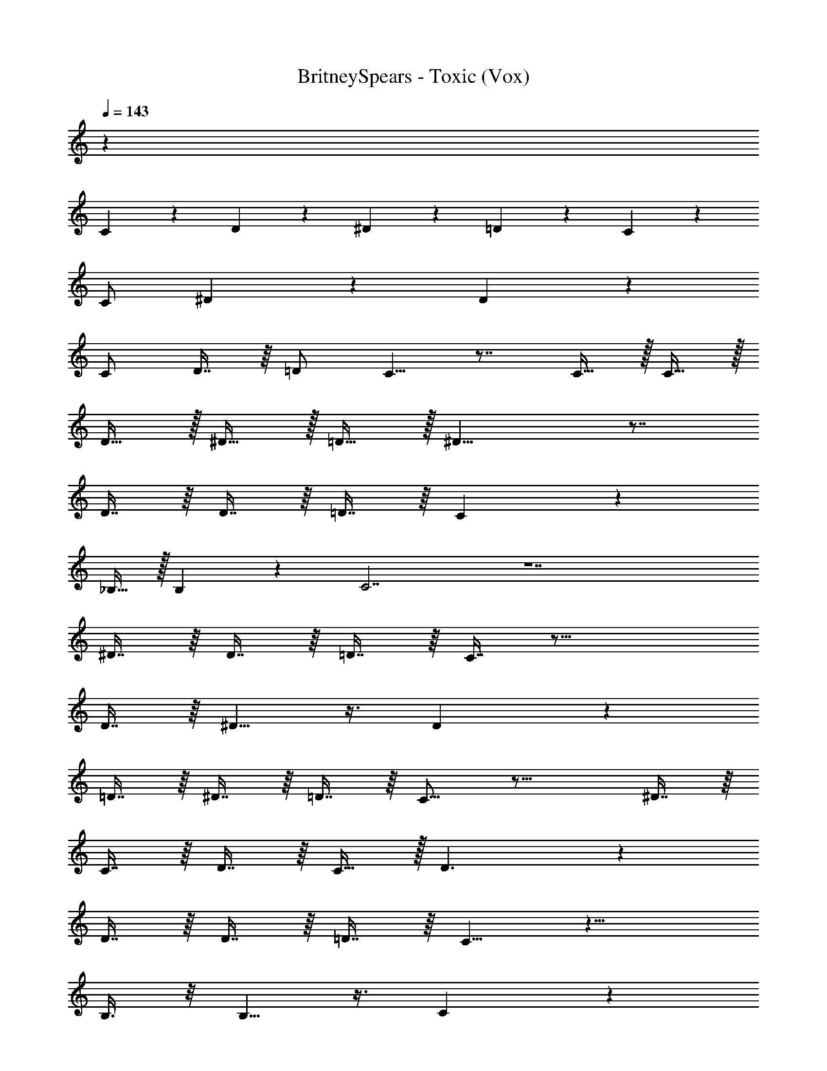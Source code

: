 X: 1
T: BritneySpears - Toxic (Vox)
Z: ABC Generated by Starbound Composer v0.8.7
L: 1/4
Q: 1/4=143
K: C
z41 
C3/10 z/5 D3/10 z/5 ^D3/10 z/5 =D2/5 z/10 C7/9 z31/18 
C/ ^D7/9 z2/9 D7/10 z9/5 
C/ D7/16 z/16 =D/ C5/8 z7/8 C15/32 z/32 C15/32 z/32 
D15/32 z/32 ^D15/32 z/32 =D15/32 z/32 ^D13/8 z7/8 
D7/16 z/16 D7/16 z/16 =D7/16 z/16 C7/9 z31/18 
_B,15/32 z/32 B,7/10 z3/10 C7/ z7 
^D7/16 z/16 D7/16 z/16 =D7/16 z/16 C7/16 z33/16 
D7/16 z/16 ^D5/8 z3/8 D13/18 z16/9 
=D7/16 z/16 ^D7/16 z/16 =D7/16 z/16 C9/16 z23/16 ^D7/16 z/16 
C7/16 z/16 D7/16 z/16 C15/32 z/32 D3/ z 
D7/16 z/16 D7/16 z/16 =D7/16 z/16 C5/8 z15/8 
B,3/8 z/8 B,5/8 z3/8 C8/3 z22/3 
G/ z/ A7/8 z9/8 _B9/16 z7/16 
f7/8 z/8 B31/32 z/32 G31/32 z17/32 G3/8 z/8 
[z/G9/16] A3/8 z/8 B/ z/ A3/8 z/8 G15/32 z/32 B3/5 z2/5 
f2/3 z/3 B3/5 z2/5 G2/3 z16/3 
F/ G/ B/ G/ F13/18 z275/18 
G3/8 z/8 B3/8 z/8 d3/8 z5/8 c3/8 z/8 B3/8 z/8 c3/8 z5/8 
B3/8 z5/8 B3/8 z/8 G3/8 z/8 c16/9 z20/9 
c17/32 z15/32 G17/32 z15/32 c17/32 z15/32 G17/32 z15/32 
c7/16 z/16 c7/16 z/16 G7/16 z9/16 c3/8 z/8 c3/8 z/8 d15/32 z17/32 
[z/c9/16] B15/32 z/32 c9/16 z7/16 B15/32 z17/32 B3/8 z/8 G15/32 z/32 
c16/9 z2/9 [z/G17/32] [z/^D17/32] G17/32 z15/32 
[z/F17/32] D2/5 z/10 D15/16 z/16 [z/F17/32] [z/D17/32] G17/32 z15/32 
[z/F17/32] [z/D17/32] F17/32 z15/32 G15/16 z113/16 
[z/G17/32] [z/D17/32] G17/32 z15/32 [z/F17/32] D2/5 z/10 D15/16 z/16 
[z/F17/32] [z/D17/32] G17/32 z15/32 [z/F17/32] [z/D17/32] F17/32 z15/32 
G15/16 z281/16 
C2/5 z/10 D2/5 z/10 =D2/5 z/10 C11/8 z9/8 
C2/5 z/10 ^D/ z/ D2/3 z11/6 
C2/5 z/10 D2/5 z/10 =D2/5 z/10 C2/3 z4/3 ^D2/5 z/10 
C2/5 z/10 D2/5 z/10 C2/5 z/10 D13/18 z16/9 
C2/5 z/10 D15/16 z/16 B,7/9 z13/18 =B,15/32 z/32 C15/32 z/32 
B,15/32 z/32 C15/32 z/32 B,15/32 z/32 C7/ z13/ 
G/ z/ A7/8 z9/8 B9/16 z7/16 
f7/8 z/8 B31/32 z/32 G31/32 z17/32 G3/8 z/8 
[z/G9/16] A3/8 z/8 B/ z/ A3/8 z/8 G15/32 z/32 B3/5 z2/5 
f2/3 z/3 B3/5 z2/5 G2/3 z16/3 
F/ G/ B/ G/ F13/18 z275/18 
G3/8 z/8 B3/8 z/8 d3/8 z5/8 c3/8 z/8 B3/8 z/8 c3/8 z5/8 
B3/8 z5/8 B3/8 z/8 G3/8 z/8 c16/9 z20/9 
c17/32 z15/32 G17/32 z15/32 c17/32 z15/32 G17/32 z15/32 
c7/16 z/16 c7/16 z/16 G7/16 z9/16 c3/8 z/8 c3/8 z/8 d15/32 z17/32 
[z/c9/16] B15/32 z/32 c9/16 z7/16 B15/32 z17/32 B3/8 z/8 G15/32 z/32 
c16/9 z2/9 [z/G17/32] [z/D17/32] G17/32 z15/32 
[z/F17/32] D2/5 z/10 D15/16 z/16 [z/F17/32] [z/D17/32] G17/32 z15/32 
[z/F17/32] [z/D17/32] F17/32 z15/32 G15/16 z113/16 
[z/G17/32] [z/D17/32] G17/32 z15/32 [z/F17/32] D2/5 z/10 D15/16 z/16 
[z/F17/32] [z/D17/32] G17/32 z15/32 [z/F17/32] [z/D17/32] F17/32 z15/32 
G15/16 z177/16 
[z/F17/32] [z/D17/32] G17/32 z15/32 [z/F17/32] [z/D17/32] F17/32 z15/32 
G7/9 z2/9 G127/32 z/32 
^F63/32 z/32 D63/32 z/32 
=D37/10 z3/10 
^C127/32 z/32 
G127/32 z/32 
F31/16 z/16 ^D31/16 z/16 
=C79/10 z81/10 
d2/5 z3/5 c2/5 z/10 B5/6 z2/3 G5/6 z/6 
c2/5 z/10 G2/5 z/10 B41/18 z31/18 
c17/32 z15/32 G17/32 z15/32 c17/32 z15/32 G17/32 z15/32 
c7/16 z/16 c7/16 z/16 G7/16 z9/16 c3/8 z/8 c3/8 z/8 d15/32 z17/32 
[z/c9/16] B15/32 z/32 c9/16 z7/16 B15/32 z17/32 B3/8 z/8 G15/32 z/32 
c16/9 z2/9 [z/G17/32] [z/D17/32] G17/32 z15/32 
[z/=F17/32] D2/5 z/10 D15/16 z/16 [z/F17/32] [z/D17/32] G17/32 z15/32 
[z/F17/32] [z/D17/32] F17/32 z15/32 G2/5 z/10 c2/5 z/10 d3/8 z5/8 
c3/8 z/8 B3/8 z/8 c3/8 z5/8 B3/8 z5/8 B3/8 z/8 G3/8 z/8 
c16/9 z20/9 
c17/32 z15/32 G17/32 z15/32 c17/32 z15/32 G17/32 z15/32 
c7/16 z/16 c7/16 z/16 G7/16 z9/16 c3/8 z/8 c3/8 z/8 d15/32 z17/32 
[z/c9/16] B15/32 z/32 c9/16 z7/16 B15/32 z17/32 B3/8 z/8 G15/32 z/32 
c16/9 z2/9 [z/G17/32] [z/D17/32] G17/32 z15/32 
[z/F17/32] D2/5 z/10 D15/16 z/16 [z/F17/32] [z/D17/32] G17/32 z15/32 
[z/F17/32] [z/D17/32] F17/32 z15/32 G15/16 z17/16 
D15/32 z/32 C15/32 z/32 D15/32 z/32 C15/32 z/32 D17/16 z15/16 
D15/32 z/32 C15/32 z/32 D15/32 z17/32 D5/3 z/3 
D15/32 z/32 C15/32 z/32 D15/32 z/32 C15/32 z/32 D8/5 z2/5 
D15/32 z/32 C15/32 z/32 D15/32 z17/32 D19/10 z/10 
D15/32 z/32 C15/32 z/32 D15/32 z/32 C15/32 z/32 D31/18 z5/18 
D15/32 z/32 C15/32 z/32 D15/32 z17/32 D15/8 z/8 
D15/32 z/32 C15/32 z/32 D15/32 z/32 C15/32 z/32 D7/6 z23/6 
D5/18 
